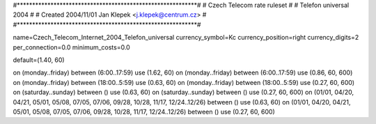 #***********************************************************#
# Czech Telecom rate ruleset			                  #
# Telefon universal 2004                                    #
# Created 2004/11/01 Jan Klepek <j.klepek@centrum.cz>       #
#***********************************************************#

name=Czech_Telecom_Internet_2004_Telefon_universal
currency_symbol=Kc
currency_position=right
currency_digits=2
per_connection=0.0
minimum_costs=0.0

default=(1.40, 60)

on (monday..friday) between (6:00..17:59) use (1.62, 60)
on (monday..friday) between (6:00..17:59) use (0.86, 60, 600)
on (monday..friday) between (18:00..5:59) use (0.63, 60)
on (monday..friday) between (18:00..5:59) use (0.27, 60, 600)
on (saturday..sunday) between () use (0.63, 60)
on (saturday..sunday) between () use (0.27, 60, 600)
on (01/01, 04/20, 04/21, 05/01, 05/08, 07/05, 07/06, 09/28, 10/28, 11/17, 12/24..12/26) between () use (0.63, 60)
on (01/01, 04/20, 04/21, 05/01, 05/08, 07/05, 07/06, 09/28, 10/28, 11/17, 12/24..12/26) between () use (0.27, 60, 600)
